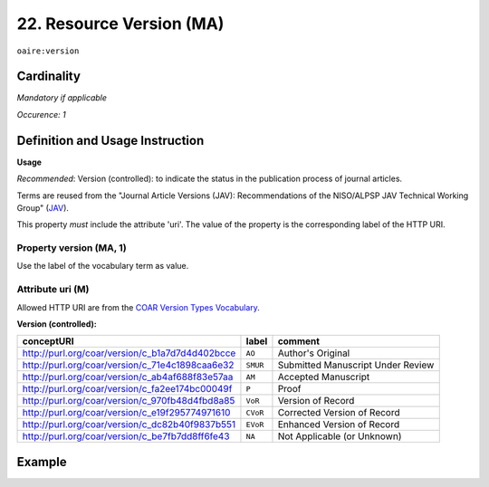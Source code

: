 .. _aire:version:

22. Resource Version (MA)
===========================

``oaire:version``

Cardinality
~~~~~~~~~~~

*Mandatory if applicable*

*Occurence: 1*

Definition and Usage Instruction
~~~~~~~~~~~~~~~~~~~~~~~~~~~~~~~~

**Usage**

*Recommended*: Version (controlled): to indicate the status in the publication process of journal articles.

Terms are reused from the  "Journal Article Versions (JAV): Recommendations of the NISO/ALPSP JAV Technical Working Group" (`JAV`_).

This property *must* include the attribute 'uri'.
The value of the property is the corresponding label of the HTTP URI.

Property version (MA, 1)
------------------------

Use the label of the vocabulary term as value.

Attribute uri (M)
------------------

Allowed HTTP URI are from the `COAR Version Types Vocabulary`_.

**Version (controlled):**

=============================================== ========== =================================
conceptURI                                      label      comment
=============================================== ========== =================================
http://purl.org/coar/version/c_b1a7d7d4d402bcce ``AO``     Author's Original
http://purl.org/coar/version/c_71e4c1898caa6e32 ``SMUR``   Submitted Manuscript Under Review
http://purl.org/coar/version/c_ab4af688f83e57aa ``AM``     Accepted Manuscript
http://purl.org/coar/version/c_fa2ee174bc00049f ``P``      Proof
http://purl.org/coar/version/c_970fb48d4fbd8a85 ``VoR``    Version of Record
http://purl.org/coar/version/c_e19f295774971610 ``CVoR``   Corrected Version of Record
http://purl.org/coar/version/c_dc82b40f9837b551 ``EVoR``   Enhanced Version of Record
http://purl.org/coar/version/c_be7fb7dd8ff6fe43 ``NA``     Not Applicable (or Unknown)
=============================================== ========== =================================

Example
~~~~~~~
.. code-block:: xml
   :linenos:

   <oaire:version uri="http://purl.org/coar/version/c_be7fb7dd8ff6fe43">AM</oaire:version>

.. _COAR Version Types Vocabulary: http://vocabularies.coar-repositories.org/documentation/version_types/
.. _JAV: https://www.niso.org/publications/niso-rp-8-2008-jav